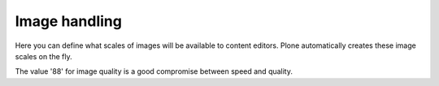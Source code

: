 Image handling
============== 

.. image:: ImageHandling.png

.. .. code:: robotframework
   :class: hidden

   *** Test Cases ***

   Show Image handling setup screen
       Go to  ${PLONE_URL}/@@imaging-controlpanel
       Capture and crop page screenshot
       ...  ${CURDIR}/../../_robot/imaging-setup.png
       ...  css=#content

.. .. figure:: ../../_robot/imaging-setup.png
   :align: center
   :alt: Imaging setup configuration


Here you can define what scales of images will be available to content editors.
Plone automatically creates these image scales on the fly.

The value '88' for image quality is a good compromise between speed and quality.